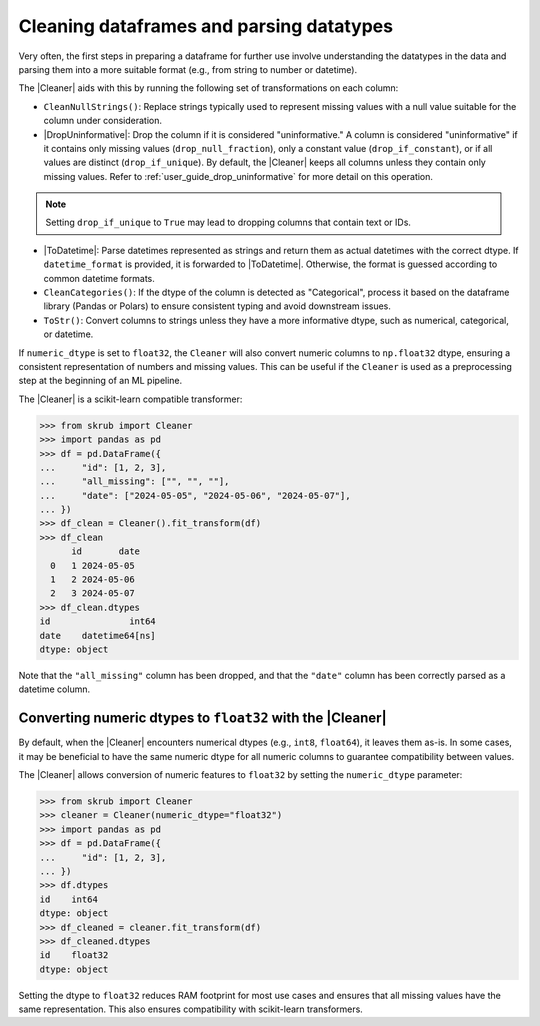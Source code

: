 .. |DropUninformative| replace:: :class:`~skrub.DropUninformative`
.. |Cleaner| replace:: :class:`~skrub.Cleaner`
.. |TableVectorizer| replace:: :class:`~skrub.TableVectorizer`
.. |ToDatetime| replace:: :class:`~skrub.ToDatetime`

.. _user_guide_cleaning_dataframes:

Cleaning dataframes and parsing datatypes
-----------------------------------------

Very often, the first steps in preparing a dataframe for further use involve
understanding the datatypes in the data and parsing them into a more suitable format
(e.g., from string to number or datetime).

The |Cleaner| aids with this by running the following set of transformations on
each column:

- ``CleanNullStrings()``: Replace strings typically used to represent missing values
  with a null value suitable for the column under consideration.

- |DropUninformative|: Drop the column if it is considered "uninformative."
  A column is considered "uninformative" if it contains only missing values
  (``drop_null_fraction``), only a constant value (``drop_if_constant``), or if all
  values are distinct (``drop_if_unique``). By default, the |Cleaner| keeps all columns
  unless they contain only missing values. Refer to :ref:`user_guide_drop_uninformative`
  for more detail on this operation.

.. note::

  Setting ``drop_if_unique`` to ``True`` may lead to dropping columns
  that contain text or IDs.

- |ToDatetime|: Parse datetimes represented as strings and return them as
  actual datetimes with the correct dtype. If ``datetime_format`` is provided,
  it is forwarded to |ToDatetime|. Otherwise, the format is guessed according
  to common datetime formats.

- ``CleanCategories()``: If the dtype of the column is detected as "Categorical",
  process it based on the dataframe library (Pandas or Polars) to ensure
  consistent typing and avoid downstream issues.

- ``ToStr()``: Convert columns to strings unless they have a more informative dtype,
  such as numerical, categorical, or datetime.

If ``numeric_dtype`` is set to ``float32``, the ``Cleaner`` will also convert
numeric columns to ``np.float32`` dtype, ensuring a consistent representation
of numbers and missing values. This can be useful if the ``Cleaner``
is used as a preprocessing step at the beginning of an ML pipeline.

The |Cleaner| is a scikit-learn compatible transformer:

>>> from skrub import Cleaner
>>> import pandas as pd
>>> df = pd.DataFrame({
...     "id": [1, 2, 3],
...     "all_missing": ["", "", ""],
...     "date": ["2024-05-05", "2024-05-06", "2024-05-07"],
... })
>>> df_clean = Cleaner().fit_transform(df)
>>> df_clean
      id       date
  0   1 2024-05-05
  1   2 2024-05-06
  2   3 2024-05-07
>>> df_clean.dtypes
id               int64
date    datetime64[ns]
dtype: object

Note that the ``"all_missing"`` column has been dropped, and that the ``"date"``
column has been correctly parsed as a datetime column.

Converting numeric dtypes to ``float32`` with the |Cleaner|
~~~~~~~~~~~~~~~~~~~~~~~~~~~~~~~~~~~~~~~~~~~~~~~~~~~~~~~~~~~

By default, when the |Cleaner| encounters numerical dtypes (e.g., ``int8``,
``float64``), it leaves them as-is. In some cases, it may be beneficial to have
the same numeric dtype for all numeric columns to guarantee compatibility between
values.

The |Cleaner| allows conversion of numeric features to ``float32`` by setting
the ``numeric_dtype`` parameter:

>>> from skrub import Cleaner
>>> cleaner = Cleaner(numeric_dtype="float32")
>>> import pandas as pd
>>> df = pd.DataFrame({
...     "id": [1, 2, 3],
... })
>>> df.dtypes
id    int64
dtype: object
>>> df_cleaned = cleaner.fit_transform(df)
>>> df_cleaned.dtypes
id    float32
dtype: object

Setting the dtype to ``float32`` reduces RAM footprint for most use cases and
ensures that all missing values have the same representation. This also ensures
compatibility with scikit-learn transformers.
